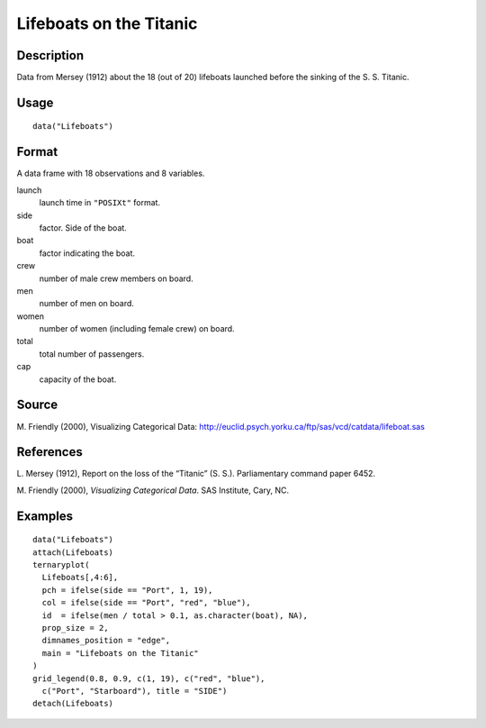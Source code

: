 +--------------------------------------+--------------------------------------+
| Lifeboats                            |
| R Documentation                      |
+--------------------------------------+--------------------------------------+

Lifeboats on the Titanic
------------------------

Description
~~~~~~~~~~~

Data from Mersey (1912) about the 18 (out of 20) lifeboats launched
before the sinking of the S. S. Titanic.

Usage
~~~~~

::

    data("Lifeboats")

Format
~~~~~~

A data frame with 18 observations and 8 variables.

launch
    launch time in ``"POSIXt"`` format.

side
    factor. Side of the boat.

boat
    factor indicating the boat.

crew
    number of male crew members on board.

men
    number of men on board.

women
    number of women (including female crew) on board.

total
    total number of passengers.

cap
    capacity of the boat.

Source
~~~~~~

M. Friendly (2000), Visualizing Categorical Data:
http://euclid.psych.yorku.ca/ftp/sas/vcd/catdata/lifeboat.sas

References
~~~~~~~~~~

L. Mersey (1912), Report on the loss of the “Titanic” (S. S.).
Parliamentary command paper 6452.

M. Friendly (2000), *Visualizing Categorical Data*. SAS Institute, Cary,
NC.

Examples
~~~~~~~~

::

    data("Lifeboats")
    attach(Lifeboats)
    ternaryplot(
      Lifeboats[,4:6],
      pch = ifelse(side == "Port", 1, 19),
      col = ifelse(side == "Port", "red", "blue"),
      id  = ifelse(men / total > 0.1, as.character(boat), NA),
      prop_size = 2,
      dimnames_position = "edge",
      main = "Lifeboats on the Titanic"
    )
    grid_legend(0.8, 0.9, c(1, 19), c("red", "blue"),
      c("Port", "Starboard"), title = "SIDE")
    detach(Lifeboats)

